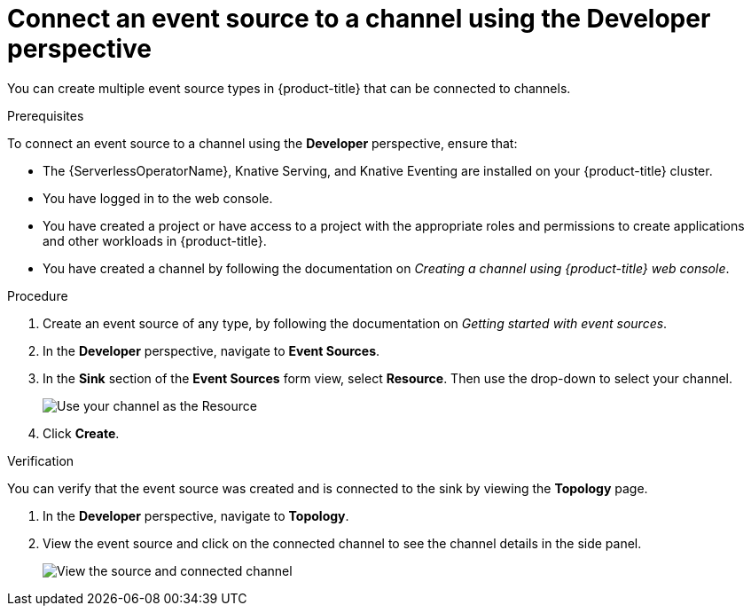 // Module included in the following assemblies:
//
//  * serverless/channels/serverless-channels.adoc

[id="serverless-connect-channel-source-odc_{context}"]
= Connect an event source to a channel using the Developer perspective

You can create multiple event source types in {product-title} that can be connected to channels.

.Prerequisites
To connect an event source to a channel using the *Developer* perspective, ensure that:

* The {ServerlessOperatorName}, Knative Serving, and Knative Eventing are installed on your {product-title} cluster.
* You have logged in to the web console.
* You have created a project or have access to a project with the appropriate roles and permissions to create applications and other workloads in {product-title}.
* You have created a channel by following the documentation on _Creating a channel using {product-title} web console_.

.Procedure
. Create an event source of any type, by following the documentation on _Getting started with event sources_.
. In the *Developer* perspective, navigate to *Event Sources*.
. In the *Sink* section of the *Event Sources* form view, select *Resource*. Then use the drop-down to select your channel.
+
image::sink-pingsource-channel.png[Use your channel as the Resource]
. Click *Create*.

.Verification
You can verify that the event source was created and is connected to the sink by viewing the *Topology* page.

. In the *Developer* perspective, navigate to *Topology*.
. View the event source and click on the connected channel to see the channel details in the side panel.
+
image::serverless-verify-source-channel.png[View the source and connected channel]
